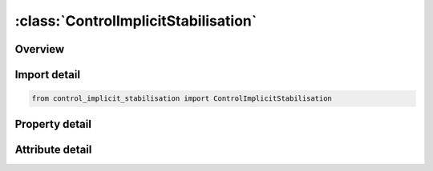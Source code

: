 





:class:`ControlImplicitStabilisation`
=====================================


.. py:class:: control_implicit_stabilisation.ControlImplicitStabilisation(**kwargs)

   Bases: :py:obj:`ansys.dyna.core.lib.keyword_base.KeywordBase`


   
   DYNA CONTROL_IMPLICIT_STABILISATION keyword
















   ..
       !! processed by numpydoc !!


.. py:currentmodule:: ControlImplicitStabilisation

Overview
--------

.. tab-set::




   .. tab-item:: Properties

      .. list-table::
          :header-rows: 0
          :widths: auto

          * - :py:attr:`~ias`
            - Get or set the Artificial Stabilization flag
          * - :py:attr:`~scale`
            - Get or set the Scale factor for artificial stabilization. Values greater than 1.0 cause less springback in the first few steps, while values less than 1.0 allow the part to springback more freely over the first few steps.
          * - :py:attr:`~tstart`
            - Get or set the Start time. (default: immediately upon entering implicit mode)
          * - :py:attr:`~tend`
            - Get or set the End time. (default: termination time)


   .. tab-item:: Attributes

      .. list-table::
          :header-rows: 0
          :widths: auto

          * - :py:attr:`~keyword`
            - 
          * - :py:attr:`~subkeyword`
            - 






Import detail
-------------

.. code-block:: python

    from control_implicit_stabilisation import ControlImplicitStabilisation

Property detail
---------------

.. py:property:: ias
   :type: int


   
   Get or set the Artificial Stabilization flag
   EQ.1: active
   EQ.2: inactive (default)
















   ..
       !! processed by numpydoc !!

.. py:property:: scale
   :type: float


   
   Get or set the Scale factor for artificial stabilization. Values greater than 1.0 cause less springback in the first few steps, while values less than 1.0 allow the part to springback more freely over the first few steps.
















   ..
       !! processed by numpydoc !!

.. py:property:: tstart
   :type: float


   
   Get or set the Start time. (default: immediately upon entering implicit mode)
















   ..
       !! processed by numpydoc !!

.. py:property:: tend
   :type: float


   
   Get or set the End time. (default: termination time)
















   ..
       !! processed by numpydoc !!



Attribute detail
----------------

.. py:attribute:: keyword
   :value: 'CONTROL'


.. py:attribute:: subkeyword
   :value: 'IMPLICIT_STABILISATION'






